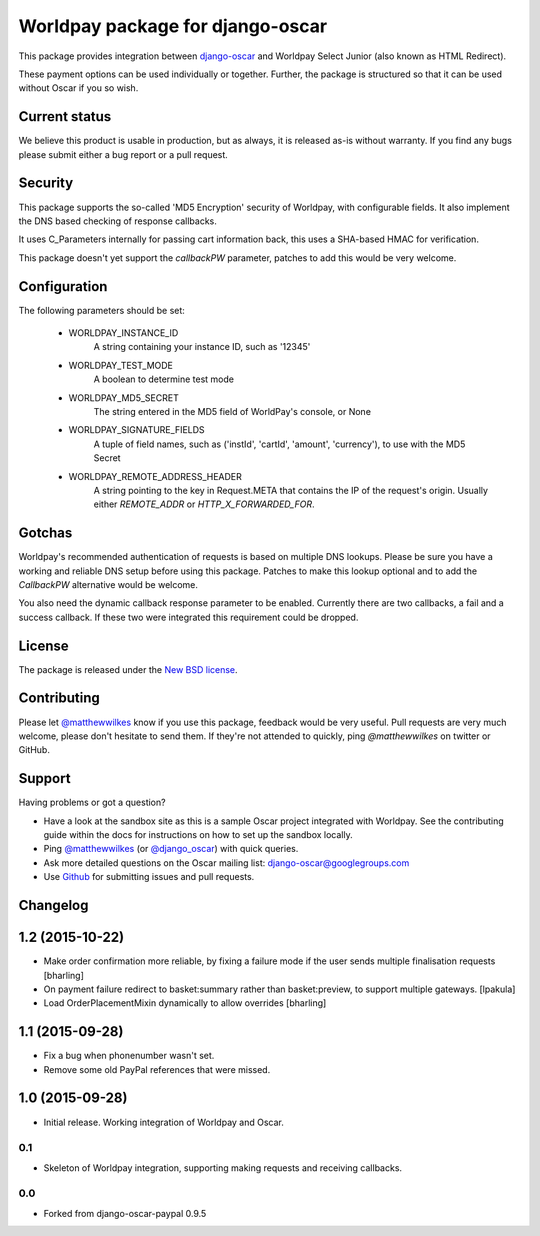 =================================
Worldpay package for django-oscar
=================================

.. image:: https://travis-ci.org/MatthewWilkes/django-oscar-worldpay.png
    :alt: Continuous integration status
    :target: http://travis-ci.org/#!/MatthewWilkes/django-oscar-worldpay

.. image:: https://coveralls.io/repos/MatthewWilkes/django-oscar-worldpay/badge.svg?branch=master&service=github
    :target: https://coveralls.io/github/MatthewWilkes/django-oscar-worldpay?branch=master

This package provides integration between django-oscar_ and Worldpay Select Junior (also known as HTML Redirect).

.. _django-oscar: https://github.com/tangentlabs/django-oscar

These payment options can be used individually or together.  Further, the
package is structured so that it can be used without Oscar if you so wish.

.. _`Continuous integration status`: http://travis-ci.org/#!/matthewwilkes/django-oscar-worldpay?branch=master

Current status
--------------

We believe this product is usable in production, but as always, it is released as-is without warranty. If you find any bugs please submit either a
bug report or a pull request.

Security
--------

This package supports the so-called 'MD5 Encryption' security of Worldpay, with configurable fields. It also implement the DNS based checking of
response callbacks.

It uses C_Parameters internally for passing cart information back, this uses a SHA-based HMAC for verification.

This package doesn't yet support the `callbackPW` parameter, patches to add this would be very welcome.

Configuration
-------------

The following parameters should be set:

    * WORLDPAY_INSTANCE_ID
        A string containing your instance ID, such as '12345'
        
    * WORLDPAY_TEST_MODE
        A boolean to determine test mode

    * WORLDPAY_MD5_SECRET
        The string entered in the MD5 field of WorldPay's console, or None
        
    * WORLDPAY_SIGNATURE_FIELDS
        A tuple of field names, such as ('instId', 'cartId', 'amount', 'currency'), to use with the MD5 Secret

    * WORLDPAY_REMOTE_ADDRESS_HEADER
        A string pointing to the key in Request.META that contains the IP of the request's origin.
        Usually either `REMOTE_ADDR` or `HTTP_X_FORWARDED_FOR`.

Gotchas
-------

Worldpay's recommended authentication of requests is based on multiple DNS lookups. Please be sure you have a working and reliable DNS setup
before using this package. Patches to make this lookup optional and to add the `CallbackPW` alternative would be welcome.

You also need the dynamic callback response parameter to be enabled. Currently there are two callbacks, a fail and a success callback. If these
two were integrated this requirement could be dropped.

License
-------

The package is released under the `New BSD license`_.

.. _`New BSD license`: https://github.com/matthewwilkes/django-oscar-worldpay/blob/master/LICENSE

Contributing
------------

Please let `@matthewwilkes`_ know if you use this package, feedback would be very useful. Pull requests are very much welcome, please don't
hesitate to send them. If they're not attended to quickly, ping `@matthewwilkes` on twitter or GitHub. 

Support
-------

Having problems or got a question?

* Have a look at the sandbox site as this is a sample Oscar project
  integrated with Worldpay.  See the contributing guide within the
  docs for instructions on how to set up the sandbox locally.

* Ping `@matthewwilkes`_ (or `@django_oscar`_) with quick queries.

* Ask more detailed questions on the Oscar mailing list: `django-oscar@googlegroups.com`_

* Use Github_ for submitting issues and pull requests.

.. _`@django_oscar`: https://twitter.com/django_oscar
.. _`@matthewwilkes`: https://twitter.com/matthewwilkes
.. _`django-oscar@googlegroups.com`: https://groups.google.com/forum/?fromgroups#!forum/django-oscar
.. _`Github`: http://github.com/MatthewWilkes/django-oscar-worldpay

Changelog
---------

1.2 (2015-10-22)
----------------

* Make order confirmation more reliable, by fixing a failure mode if the user sends multiple finalisation requests
  [bharling]

* On payment failure redirect to basket:summary rather than basket:preview, to support multiple gateways.
  [lpakula]

* Load OrderPlacementMixin dynamically to allow overrides
  [bharling]

1.1 (2015-09-28)
----------------

* Fix a bug when phonenumber wasn't set.
* Remove some old PayPal references that were missed.

1.0 (2015-09-28)
----------------

* Initial release. Working integration of Worldpay and Oscar.

0.1
~~~

* Skeleton of Worldpay integration, supporting making requests and receiving callbacks.

0.0
~~~
* Forked from django-oscar-paypal 0.9.5
